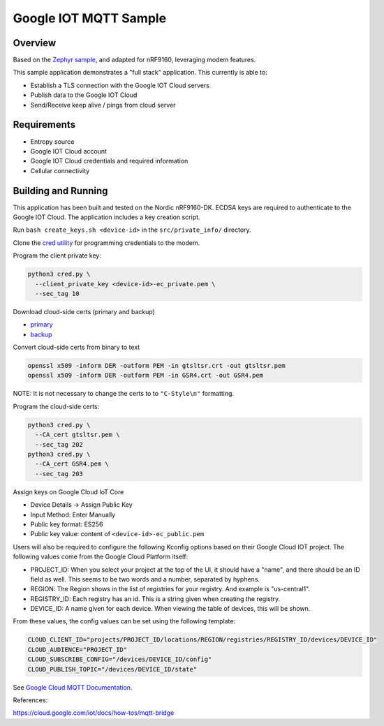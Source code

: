 .. _google-iot-mqtt-sample:

Google IOT MQTT Sample
######################

Overview
********

Based on the `Zephyr sample <https://github.com/zephyrproject-rtos/zephyr/tree/main/samples/net/cloud/google_iot_mqtt>`_, and adapted for nRF9160, leveraging modem features.

This sample application demonstrates a "full stack" application.  This
currently is able to:

- Establish a TLS connection with the Google IOT Cloud servers
- Publish data to the Google IOT Cloud
- Send/Receive keep alive / pings from cloud server

Requirements
************
- Entropy source
- Google IOT Cloud account
- Google IOT Cloud credentials and required information
- Cellular connectivity

Building and Running
********************
This application has been built and tested on the Nordic nRF9160-DK.
ECDSA keys are required to authenticate to the Google IOT Cloud.
The application includes a key creation script.

Run ``bash create_keys.sh <device-id>`` in the
``src/private_info/`` directory.

Clone the `cred utility <https://github.com/inductivekickback/cred>`_ for programming credentials to the modem. 

Program the client private key:

.. code-block:: bash

  python3 cred.py \
    --client_private_key <device-id>-ec_private.pem \
    --sec_tag 10

Download cloud-side certs (primary and backup)

- `primary <https://pki.goog/gtsltsr/gtsltsr.crt>`_

- `backup <https://pki.goog/gsr4/GSR4.crt>`_

Convert cloud-side certs from binary to text

.. code-block:: bash

  openssl x509 -inform DER -outform PEM -in gtsltsr.crt -out gtsltsr.pem
  openssl x509 -inform DER -outform PEM -in GSR4.crt -out GSR4.pem

NOTE: It is not necessary to change the certs to to ``"C-Style\n"`` formatting.

Program the cloud-side certs:

.. code-block:: bash

  python3 cred.py \
    --CA_cert gtsltsr.pem \
    --sec_tag 202
  python3 cred.py \
    --CA_cert GSR4.pem \
    --sec_tag 203

Assign keys on Google Cloud IoT Core 

- Device Details -> Assign Public Key 
- Input Method: Enter Manually 
- Public key format: ES256
- Public key value: content of ``<device-id>-ec_public.pem``

Users will also be required to configure the following Kconfig options
based on their Google Cloud IOT project.  The following values come
from the Google Cloud Platform itself:

- PROJECT_ID: When you select your project at the top of the UI, it
  should have a "name", and there should be an ID field as well.  This
  seems to be two words and a number, separated by hyphens.
- REGION: The Region shows in the list of registries for your
  registry.  And example is "us-central1".
- REGISTRY_ID: Each registry has an id.  This is a string given when
  creating the registry.
- DEVICE_ID: A name given for each device.  When viewing the table of
  devices, this will be shown.

From these values, the config values can be set using the following
template:

.. code-block:: kconfig

   CLOUD_CLIENT_ID="projects/PROJECT_ID/locations/REGION/registries/REGISTRY_ID/devices/DEVICE_ID"
   CLOUD_AUDIENCE="PROJECT_ID"
   CLOUD_SUBSCRIBE_CONFIG="/devices/DEVICE_ID/config"
   CLOUD_PUBLISH_TOPIC="/devices/DEVICE_ID/state"

See `Google Cloud MQTT Documentation
<https://cloud.google.com/iot/docs/how-tos/mqtt-bridge>`_.

References: 

https://cloud.google.com/iot/docs/how-tos/mqtt-bridge
